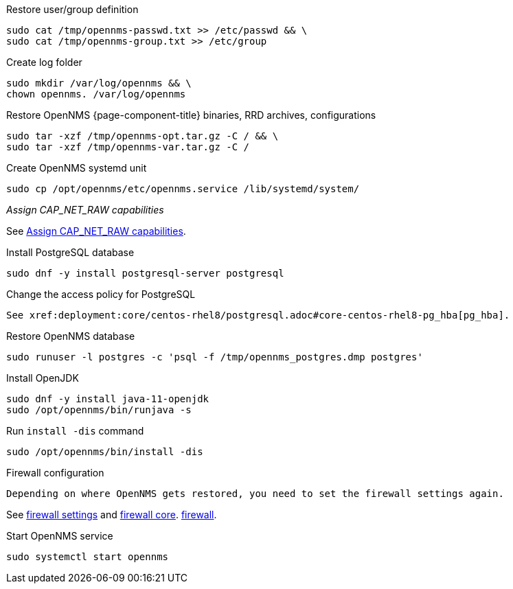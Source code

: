 [[restore-centos-rhel8]]
.Restore user/group definition

[source, console]
----
sudo cat /tmp/opennms-passwd.txt >> /etc/passwd && \
sudo cat /tmp/opennms-group.txt >> /etc/group
----

.Create log folder
[source, console]
----
sudo mkdir /var/log/opennms && \
chown opennms. /var/log/opennms
----

.Restore OpenNMS {page-component-title} binaries, RRD archives, configurations

[source, console]
----
sudo tar -xzf /tmp/opennms-opt.tar.gz -C / && \
sudo tar -xzf /tmp/opennms-var.tar.gz -C /
----

.Create OpenNMS systemd unit
[source, console]
----
sudo cp /opt/opennms/etc/opennms.service /lib/systemd/system/
----

._Assign CAP_NET_RAW capabilities_

See xref:deployment:core/centos-rhel/initialize-core.adoc#initialize-core-cap[Assign CAP_NET_RAW capabilities].

.Install PostgreSQL database
[source, console]
----
sudo dnf -y install postgresql-server postgresql
----

.Change the access policy for PostgreSQL
[source, console]

See xref:deployment:core/centos-rhel8/postgresql.adoc#core-centos-rhel8-pg_hba[pg_hba].

.Restore OpenNMS database
[source, console]
----
sudo runuser -l postgres -c 'psql -f /tmp/opennms_postgres.dmp postgres'
----

.Install OpenJDK
[source, console]
----
sudo dnf -y install java-11-openjdk
sudo /opt/opennms/bin/runjava -s
----

.Run `install -dis` command
[source, console]
----
sudo /opt/opennms/bin/install -dis
----

.Firewall configuration
[source, console]

Depending on where OpenNMS gets restored, you need to set the firewall settings again.

See xref:deployment:core/centos-rhel/initialize-core.adoc#initialize-core-firewall[firewall settings] and xref:deployment:core/centos-rhel/firewall-core.adoc[firewall core].
xref:deployment:core/centos-rhel/firewall-core.adoc[firewall].

.Start OpenNMS service

[source, console]
----
sudo systemctl start opennms
----
